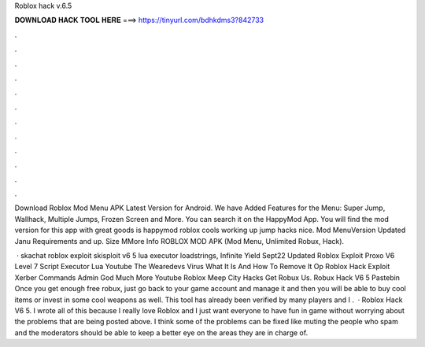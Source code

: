 Roblox hack v.6.5



𝐃𝐎𝐖𝐍𝐋𝐎𝐀𝐃 𝐇𝐀𝐂𝐊 𝐓𝐎𝐎𝐋 𝐇𝐄𝐑𝐄 ===> https://tinyurl.com/bdhkdms3?842733



.



.



.



.



.



.



.



.



.



.



.



.

Download Roblox Mod Menu APK Latest Version for Android. We have Added Features for the Menu: Super Jump, Wallhack, Multiple Jumps, Frozen Screen and More. You can search it on the HappyMod App. You will find the mod version for this app with great goods is happymod roblox cools working up jump hacks nice. Mod MenuVersion Updated Janu Requirements and up. Size MMore Info ROBLOX MOD APK (Mod Menu, Unlimited Robux, Hack).

 · skachat roblox exploit skisploit v6 5 lua executor loadstrings, Infinite Yield Sept22 Updated Roblox Exploit Proxo V6 Level 7 Script Executor Lua Youtube The Wearedevs Virus What It Is And How To Remove It Op Roblox Hack Exploit Xerber Commands Admin God Much More Youtube Roblox Meep City Hacks Get Robux Us. Robux Hack V6 5 Pastebin Once you get enough free robux, just go back to your game account and manage it and then you will be able to buy cool items or invest in some cool weapons as well. This tool has already been verified by many players and I .  · Roblox Hack V6 5. I wrote all of this because I really love Roblox and I just want everyone to have fun in game without worrying about the problems that are being posted above. I think some of the problems can be fixed like muting the people who spam and the moderators should be able to keep a better eye on the areas they are in charge of.
